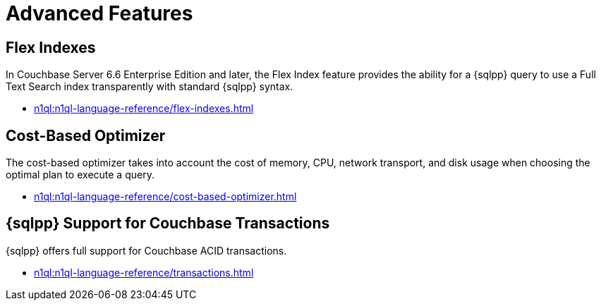 = Advanced Features
:page-role: tiles -toc
:!sectids:
:page-topic-type: reference

// Pass through HTML styles for this page.

ifdef::basebackend-html[]
++++
<style type="text/css">
  /* Extend heading across page width */
  div.page-heading-title{
    flex-basis: 100%;
  }
</style>
++++
endif::[]

== Flex Indexes

In Couchbase Server 6.6 Enterprise Edition and later, the Flex Index feature provides the ability for a {sqlpp} query to use a Full Text Search index transparently with standard {sqlpp} syntax.

* xref:n1ql:n1ql-language-reference/flex-indexes.adoc[]

== Cost-Based Optimizer

The cost-based optimizer takes into account the cost of memory, CPU, network transport, and disk usage when choosing the optimal plan to execute a query.

* xref:n1ql:n1ql-language-reference/cost-based-optimizer.adoc[]

== {sqlpp} Support for Couchbase Transactions

{sqlpp} offers full support for Couchbase ACID transactions.

* xref:n1ql:n1ql-language-reference/transactions.adoc[]